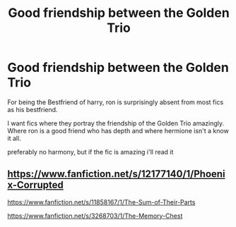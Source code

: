 #+TITLE: Good friendship between the Golden Trio

* Good friendship between the Golden Trio
:PROPERTIES:
:Author: Po_poy
:Score: 7
:DateUnix: 1602259257.0
:DateShort: 2020-Oct-09
:FlairText: Request
:END:
For being the Bestfriend of harry, ron is surprisingly absent from most fics as his bestfriend.

I want fics where they portray the friendship of the Golden Trio amazingly. Where ron is a good friend who has depth and where hermione isn't a know it all.

preferably no harmony, but if the fic is amazing i'll read it


** [[https://www.fanfiction.net/s/12177140/1/Phoenix-Corrupted]]

[[https://www.fanfiction.net/s/11858167/1/The-Sum-of-Their-Parts]]

[[https://www.fanfiction.net/s/3268703/1/The-Memory-Chest]]
:PROPERTIES:
:Author: Impossible-Poetry
:Score: 2
:DateUnix: 1602262231.0
:DateShort: 2020-Oct-09
:END:
